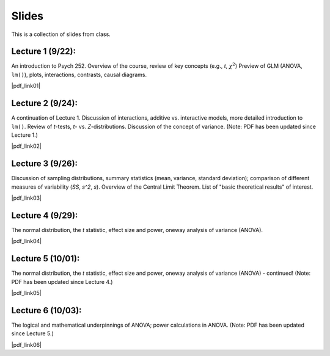 Slides
================

This is a collection of slides from class.

Lecture 1 (9/22): 
--------------------------------------------

An introduction to Psych 252. Overview of the course, review of key concepts (e.g., *t*, :math:`\chi^2`)
Preview of GLM (ANOVA, ``lm()``), plots, interactions, contrasts, causal diagrams.

|pdf_link01|

.. |pdf_link01| raw:: html

	[PDF: <a href="http://www.stanford.edu/class/psych252/slides/2014-09-22_handout1.intro.pdf" target="_blank">2014-09-22_handout1.intro.pdf</a>]

Lecture 2 (9/24): 
--------------------------------------------

A continuation of Lecture 1. Discussion of interactions, additive vs. interactive models, more detailed introduction to ``lm()``. Review of *t*-tests, *t*- vs. *Z*-distributions. Discussion of the concept of variance. (Note: PDF has been updated since Lecture 1.)

|pdf_link02|

.. |pdf_link02| raw:: html

	[PDF: <a href="http://www.stanford.edu/class/psych252/slides/2014-09-24_handout1.intro.pdf" target="_blank">2014-09-24_handout1.intro.pdf</a>]

Lecture 3 (9/26): 
--------------------------------------------

Discussion of sampling distributions, summary statistics (mean, variance, standard deviation); comparison of different measures of variability (*SS*, *s^2*, *s*). Overview of the Central Limit Theorem. List of "basic theoretical results" of interest.

|pdf_link03|

.. |pdf_link03| raw:: html

	[PDF: <a href="http://www.stanford.edu/class/psych252/slides/2014-09-26_handout1.intro3.pdf" target="_blank">2014-09-26_handout1.intro3.pdf</a>]

Lecture 4 (9/29): 
--------------------------------------------

The normal distribution, the *t* statistic, effect size and power, oneway analysis of variance (ANOVA).

|pdf_link04|

.. |pdf_link04| raw:: html

	[PDF: <a href="http://www.stanford.edu/class/psych252/slides/2014-09-29_Week+2+t+test+ANOVA+Power+2014.pdf" target="_blank">2014-09-29_Week+2+t+test+ANOVA+Power+2014.pdf</a>]

Lecture 5 (10/01): 
--------------------------------------------

The normal distribution, the *t* statistic, effect size and power, oneway analysis of variance (ANOVA) - continued! (Note: PDF has been updated since Lecture 4.)

|pdf_link05|

.. |pdf_link05| raw:: html

	[PDF: <a href="http://www.stanford.edu/class/psych252/slides/2014-10-01_Week+2+t+test+ANOVA+Power+2014.pdf" target="_blank">2014-10-01_Week+2+t+test+ANOVA+Power+2014.pdf</a>]

Lecture 6 (10/03): 
--------------------------------------------

The logical and mathematical underpinnings of ANOVA; power calculations in ANOVA. (Note: PDF has been updated since Lecture 5.)

|pdf_link06|

.. |pdf_link06| raw:: html

	[PDF: <a href="2014-10-03_Week+2+t+test+ANOVA+Power+2014.pdf" target="_blank">2014-10-03_Week+2+t+test+ANOVA+Power+2014.pdf</a>]
	